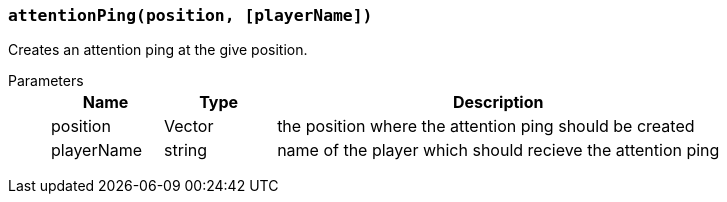 === `attentionPing(position, [playerName])`

Creates an attention ping at the give position.

Parameters::
+
[cols="1,1,4a"]
|===
|Name |Type |Description

|position
|Vector
|the position where the attention ping should be created

|playerName
|string
|name of the player which should recieve the attention ping
|===
